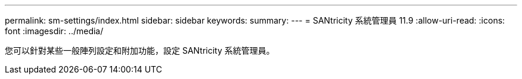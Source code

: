---
permalink: sm-settings/index.html 
sidebar: sidebar 
keywords:  
summary:  
---
= SANtricity 系統管理員 11.9
:allow-uri-read: 
:icons: font
:imagesdir: ../media/


[role="lead"]
您可以針對某些一般陣列設定和附加功能，設定 SANtricity 系統管理員。
